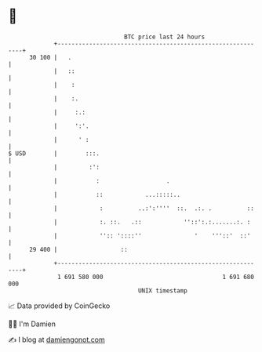 * 👋

#+begin_example
                                    BTC price last 24 hours                    
                +------------------------------------------------------------+ 
         30 100 |   .                                                        | 
                |   ::                                                       | 
                |    :                                                       | 
                |    :.                                                      | 
                |     :.:                                                    | 
                |     ':'.                                                   | 
                |      ' :                                                   | 
   $ USD        |        :::.                                                | 
                |         :':                                                | 
                |           :                   .                            | 
                |           ::            ...:::::..                         | 
                |            :          ..:':''''  ::.  .:. .          ::    | 
                |            :. ::.   .::            ''::':.:.......:. :     | 
                |            '':: '::::''               '    '''::'  ::'     | 
         29 400 |                  ::                                        | 
                +------------------------------------------------------------+ 
                 1 691 580 000                                  1 691 680 000  
                                        UNIX timestamp                         
#+end_example
📈 Data provided by CoinGecko

🧑‍💻 I'm Damien

✍️ I blog at [[https://www.damiengonot.com][damiengonot.com]]

